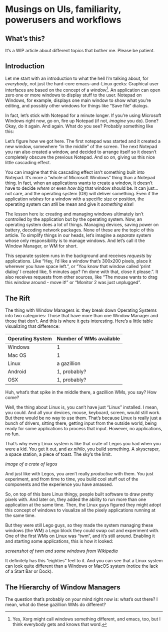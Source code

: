 * Musings on UIs, familiarity, powerusers and workflows
** What’s this?

It’s a WIP article about different topics that bother me. Please be patient.
** Introduction

Let me start with an introduction to what the hell I’m talking about, for /everybody/, not just the hard-core emacs-and-Linux geeks: Graphical user interfaces are based on the concept of a /window/[fn:1]. An application can open zero one or more windows to display stuff to the user. Notepad on Windows, for example, displays one main window to show what you’re editing, and possibly other windows for things like “Save file” dialogs.

In fact, let’s stick with Notepad for a minute longer. If you’re using Microsoft Windows right now, go on, fire up Notepad (if not, /imagine/ you do). Done? Okay, do it again. And again. What do you see? Probably something like this:

#+DOWNLOADED: file:///run/user/1000/qutebrowser-PLhxGI/cascade_screenshot.png @ 2019-12-24 17:40:19
[[file:Musings_on_UIs,_familiarity,_powerusers_and_workflows/2019-12-24_17-40-19_cascade_screenshot.png]]


Let’s figure how we got here. The first notepad was started and it created a new window, somewhere “in the middle” of the screen. The next Notepad you ran also created a window, and decided to arrange itself so it doesn’t completely obscure the previous Notepad. And so on, giving us this nice little cascading effect.

You can imagine that this cascading effect isn’t something built into Notepad. It’s more a “whole of Microsoft Windows” thing than a Notepad thing. In fact, when an applications wants to create a window, it doesn’t have to decide /where/ or even /how big/ that window should be. It can just…not care, and the operating system (OS) will deliver something. Even if the application /wishes/ for a window with a specific size or position, the operating system can /still/ be mean and give it /something else/!

The lesson here is: creating and managing windows ultimately isn’t controlled by the application but by the operating system. Now, an operating system does a lot of things. Managing devices, saving power on battery, decoding network packages. None of these are the topic of this article. To simplify things in our heads, let’s imagine a /separate/ system whose only responsibility is to manage windows. And let’s call it the Window Manager, or WM for short.

This separate system runs in the background and receives /requests/ by applications. Like “Hey, I’d like a window that’s 300x200 pixels, place it wherever you have space left.”, or “You know that window called ‘print dialog’ I created like, 5 minutes ago? I’m done with that, close it please.”. It also receives requests from other sources, like “The mouse wants to drag this window around - move it!” or “Monitor 2 was just unplugged”.

** The Rift

The thing with Window Managers is: they break down Operating Systems into two categories: Those that have more than one Window Manager and those that don’t. And this is where it gets interesting. Here’s a little table visualizing that difference:

| Operating System | Number of WMs available |
|------------------+-------------------------|
| Windows          | 1                       |
| Mac OS           | 1                       |
| Linux            | a gazillion             |
| Android          | 1, probably?            |
| OSX              | 1, probably?            |

Huh, what’s that spike in the middle there, a gazillion WMs, you say? How come?

Well, the thing about Linux is, you can’t have just “Linux” installed. I mean, you could. And all your devices, mouse, keyboard, screen, would still work. But there would be no way to use them. That’s because Linux is really just a bunch of drivers, sitting there, getting input from the outside world, being ready for some applications to process that input. However, no applications, no fun.

That’s why every Linux system is like that crate of Legos you had when you were a kid. You get it out, and /ex nihilo/, you build something. A skyscraper, a space station, a piece of toast. The sky’s the limit.

/image of a crate of legos/

And just like with Legos, you aren’t really /productive/ with them. You just experiment, and from time to time, you build cool stuff out of the components and the experience you have amassed.

So, on top of this bare Linux thingy, people built software to draw pretty pixels with. And later on, they added the ability to run more than one application at the same time. Then, the Linux guys figured they might adopt this concept of windows to visualize all the pixely applications running at the same time.

But they were still Lego guys, so they made the system managing these windows (the WM) a Lego block they could swap out and experiment with. One of the first WMs on Linux was “twm”, and it’s still around. Enabling it and starting some applications, this is how it looked:

/screenshot of twm and some windows from Wikipedia/

It definitely has this “eighties” feel to it. And you can see that a Linux system can look quite different than a Windows or MacOS system (notice the lack of a Start Bar or Dock).

[fn:1] Yes, Xorg might call windows something different, and emacs, too, but I think everybody gets and knows that word.

** The Hierarchy of Window Managers

The question that’s probably on your mind right now is: what’s out there? I mean, what do these gazillion WMs do different?

